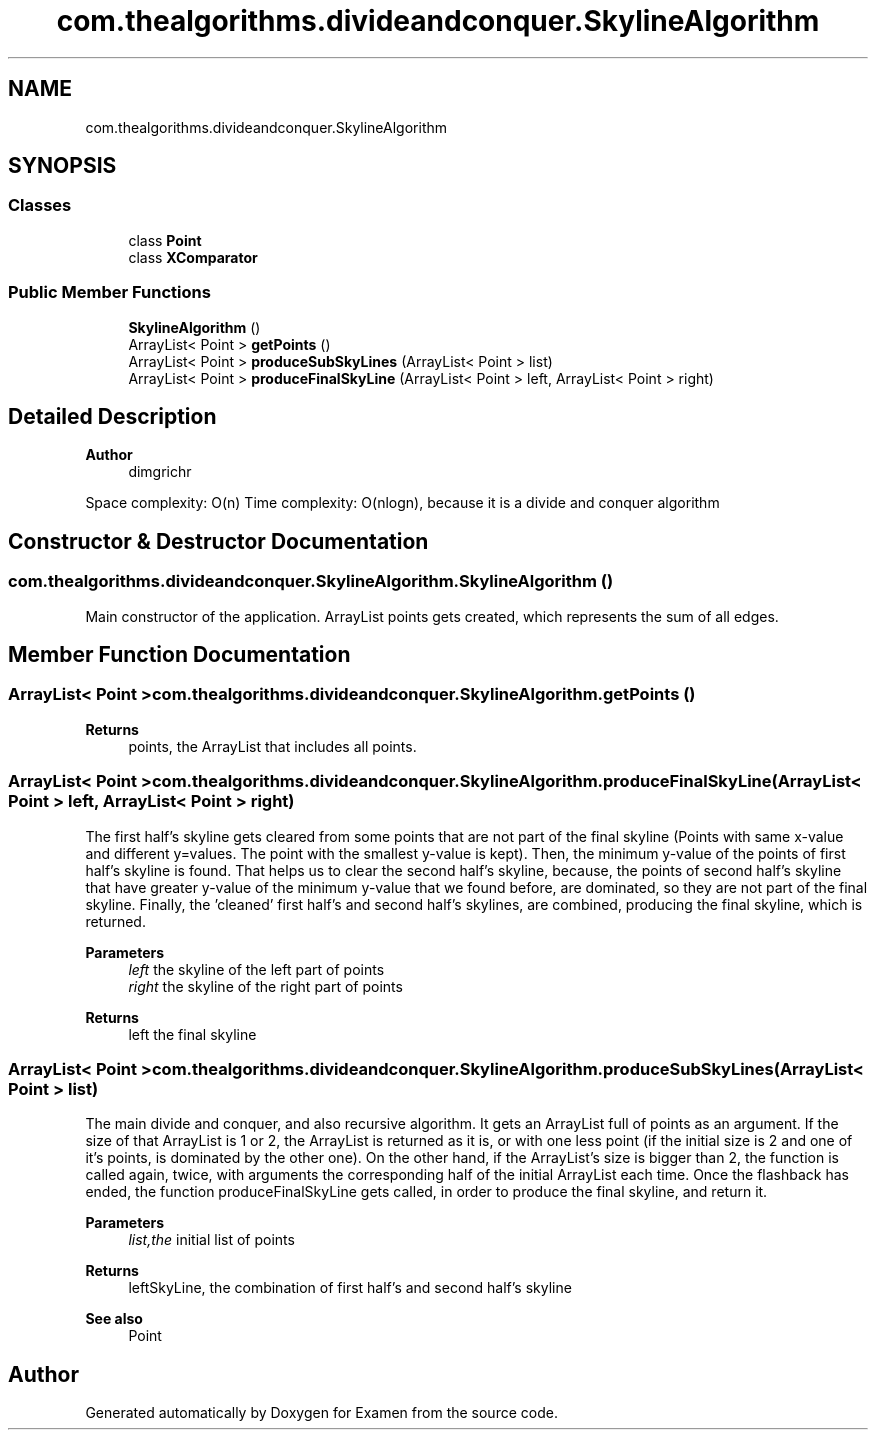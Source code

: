 .TH "com.thealgorithms.divideandconquer.SkylineAlgorithm" 3 "Fri Jan 28 2022" "Examen" \" -*- nroff -*-
.ad l
.nh
.SH NAME
com.thealgorithms.divideandconquer.SkylineAlgorithm
.SH SYNOPSIS
.br
.PP
.SS "Classes"

.in +1c
.ti -1c
.RI "class \fBPoint\fP"
.br
.ti -1c
.RI "class \fBXComparator\fP"
.br
.in -1c
.SS "Public Member Functions"

.in +1c
.ti -1c
.RI "\fBSkylineAlgorithm\fP ()"
.br
.ti -1c
.RI "ArrayList< Point > \fBgetPoints\fP ()"
.br
.ti -1c
.RI "ArrayList< Point > \fBproduceSubSkyLines\fP (ArrayList< Point > list)"
.br
.ti -1c
.RI "ArrayList< Point > \fBproduceFinalSkyLine\fP (ArrayList< Point > left, ArrayList< Point > right)"
.br
.in -1c
.SH "Detailed Description"
.PP 

.PP
\fBAuthor\fP
.RS 4
dimgrichr 
.RE
.PP
Space complexity: O(n) Time complexity: O(nlogn), because it is a divide and conquer algorithm 
.SH "Constructor & Destructor Documentation"
.PP 
.SS "com\&.thealgorithms\&.divideandconquer\&.SkylineAlgorithm\&.SkylineAlgorithm ()"
Main constructor of the application\&. ArrayList points gets created, which represents the sum of all edges\&. 
.SH "Member Function Documentation"
.PP 
.SS "ArrayList< Point > com\&.thealgorithms\&.divideandconquer\&.SkylineAlgorithm\&.getPoints ()"

.PP
\fBReturns\fP
.RS 4
points, the ArrayList that includes all points\&. 
.RE
.PP

.SS "ArrayList< Point > com\&.thealgorithms\&.divideandconquer\&.SkylineAlgorithm\&.produceFinalSkyLine (ArrayList< Point > left, ArrayList< Point > right)"
The first half's skyline gets cleared from some points that are not part of the final skyline (Points with same x-value and different y=values\&. The point with the smallest y-value is kept)\&. Then, the minimum y-value of the points of first half's skyline is found\&. That helps us to clear the second half's skyline, because, the points of second half's skyline that have greater y-value of the minimum y-value that we found before, are dominated, so they are not part of the final skyline\&. Finally, the 'cleaned' first half's and second half's skylines, are combined, producing the final skyline, which is returned\&.
.PP
\fBParameters\fP
.RS 4
\fIleft\fP the skyline of the left part of points 
.br
\fIright\fP the skyline of the right part of points 
.RE
.PP
\fBReturns\fP
.RS 4
left the final skyline 
.RE
.PP

.SS "ArrayList< Point > com\&.thealgorithms\&.divideandconquer\&.SkylineAlgorithm\&.produceSubSkyLines (ArrayList< Point > list)"
The main divide and conquer, and also recursive algorithm\&. It gets an ArrayList full of points as an argument\&. If the size of that ArrayList is 1 or 2, the ArrayList is returned as it is, or with one less point (if the initial size is 2 and one of it's points, is dominated by the other one)\&. On the other hand, if the ArrayList's size is bigger than 2, the function is called again, twice, with arguments the corresponding half of the initial ArrayList each time\&. Once the flashback has ended, the function produceFinalSkyLine gets called, in order to produce the final skyline, and return it\&.
.PP
\fBParameters\fP
.RS 4
\fIlist,the\fP initial list of points 
.RE
.PP
\fBReturns\fP
.RS 4
leftSkyLine, the combination of first half's and second half's skyline 
.RE
.PP
\fBSee also\fP
.RS 4
Point 
.RE
.PP


.SH "Author"
.PP 
Generated automatically by Doxygen for Examen from the source code\&.
